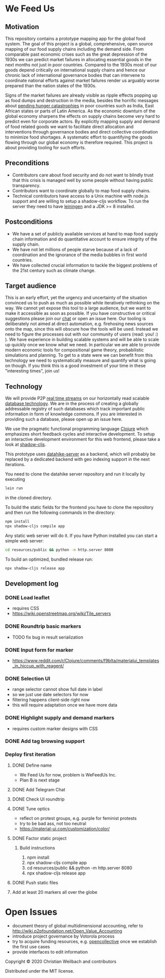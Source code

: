 * We Feed Us
  :PROPERTIES:
  :CUSTOM_ID: h:c936681d-e6b7-4d15-95ab-67c725fe3953
  :END:

** Motivation
   :PROPERTIES:
   :CUSTOM_ID: h:3859c00d-f892-47b2-9879-3d32f16f059e
   :END:

 This repository contains a prototype mapping app for the global food system.
 The goal of this project is a global, comprehensive, open source mapping of our
 food supply chains including the demand side. From comparable past economic
 crises such as the great depression of the 1930s we can predict market failures
 in allocating essential goods in the next months not just in poor countries.
 Compared to the 1930s most of our goods depend critically on international
 supply chains and hence our chronic lack of international governance bodies
 that can intervene to coordinate national efforts against market failures
 render us arguably worse prepared than the nation states of the 1930s.

 Signs of the market failures are already visible as ripple effects popping up
 as food dumps and destruction in the media, besides the horrific messages about
 [[https://www.youtube.com/watch?v=tdrJjyADDmM][pending hunger catastrophies]] in poor countries such as India, East African
 states or parts of Latin America. As the economic downturn of the global
 economy sharpens the effects on supply chains become very hard to predict even
 for corporate actors. By explicitly mapping supply and demand of food related
 goods we want to facilitate direct allocation and interventions through
 governance bodies and direct collective coordination to minimize food
 shortages. A systematic effort to quantifying the goods flowing through our
 global economy is therefore required. This project is about providing tooling
 for such efforts.

** Preconditions
   :PROPERTIES:
   :CUSTOM_ID: h:4656009e-1c51-427f-a67a-d80d7f1b942d
   :END:
   - Contributors care about food security and do not want to blindly trust that
     this crisis is managed well by some people without having public
     transparency.
   - Contributors want to coordinate globally to map food supply chains.
   - Technical contributors have access to a Unix machine with node.js support
     and are willing to setup a shadow-cljs workflow. To run the server they need
     to have [[https://leiningen.org/][leiningen]] and a JDK >= 8 installed.
  
 
** Postconditions
   :PROPERTIES:
   :CUSTOM_ID: h:35d3e832-bad5-4c68-97da-9d4992c7e5fc
   :END:
   - We have a set of publicly available services at hand to map food supply
     chain information and do quantitative account to ensure integrity of the
     supply chain.
   - We have not let millions of people starve because of a lack of coordination
     and the ignorance of the media bubbles in first world countries.
   - We have collected crucial information to tackle the biggest problems of the
     21st century such as climate change.
    

** Target audience
   :PROPERTIES:
   :CUSTOM_ID: h:6df96dba-2fd0-46a1-9e8a-c2e1c1e7b6e9
   :END:

 This is an early effort, yet the urgency and uncertainty of the situation
 convinced us to push as much as possible while iteratively rethinking on the
 way. We cannot yet expose this tool to a large audience, but we want to make it
 accessible as soon as possible. If you have constructive or critical suggestions
 please join our [[https://t.me/joinchat/BL1x7hgkCwwW8MqOKsFpvg][chat]] or open an issue here. Our tooling is deliberately not
 aimed at direct automation, e.g. firehosing news sources onto the map, since
 this will obscure how the tools will be used. Instead we need to figure the
 processes out with our community of users (read: you! :) ). We have experience
 in building scalable systems and will be able to scale up quickly once we know
 what we need. In particular we are able to provide modern economic tools for
 compositional game theory, probabilistic simulations and planning. To get to a
 state were we can benefit from this technology we need to systematically measure
 and quantify what is going on though. If you think this is a good investment of
 your time in these "interesting times", join us!


** Technology
   :PROPERTIES:
   :CUSTOM_ID: h:db1ea4ba-6fc0-4edf-b711-e54bee44f07b
   :END:

 We will provide P2P [[https://lambdaforge.io/2019/12/08/replicate-datahike-wherever-you-go.html][real time streams]] on our horizontally read scalable [[http://github.com/replikativ/datahike][database
 technology]]. We are in the process of creating a globally addressable registry of
 such databases which track important public information in form of knowledge
 commons. If you are interested in providing such a database, please open up an
 issue here.

 We use the pragmatic functional programming language [[https://clojure.org][Clojure]] which emphasizes
 short feedback cycles and interactive development. To setup an interactive
 development environment for this web frontend, please take a look at [[https://shadow-cljs.org/][shadow-cljs]].

 This prototype uses [[https://github.com/replikativ/datahike-server/][datahike-server]] as a backend, which will probably be
 replaced by a dedicated backend with geo indexing support in the next
 iterations. 

 You need to clone the datahike server repository and run it locally by executing

 #+BEGIN_SRC bash
 lein run
 #+END_SRC

 in the cloned directory.

 To build the static fields for the frontend you have to clone the repository and
 then run the following commands in the directory:

 #+BEGIN_SRC bash
   npm install
   npx shadow-cljs compile app
 #+END_SRC

 Any static web server will do it. If you have Python installed you can start a
 simple web server:


 #+BEGIN_SRC bash
 cd resources/public && python -m http.server 8080
 #+END_SRC

 To build an optimized, bundled release run:
 #+BEGIN_SRC bash
   npx shadow-cljs release app
 #+END_SRC

** Development log
   :PROPERTIES:
   :CUSTOM_ID: h:61845e2d-b161-4e9a-80c8-92b0bd17fe8e
   :END:

*** DONE Load leaflet
    CLOSED: [2020-04-30 Thu 00:11]
    :PROPERTIES:
    :CUSTOM_ID: h:9fe711a1-7df0-45d0-b721-dd01ae690718
    :END:
    - requires CSS
    - https://wiki.openstreetmap.org/wiki/Tile_servers

*** DONE Roundtrip basic markers
    CLOSED: [2020-04-30 Thu 00:11]
    :PROPERTIES:
    :CUSTOM_ID: h:03434032-b359-4ace-a0e8-77584cf479d6
    :END:
    - TODO fix bug in result serialization

*** DONE Input form for marker
    CLOSED: [2020-04-30 Thu 14:32]
    :PROPERTIES:
    :CUSTOM_ID: h:fe81a4e1-47ac-4b04-a62b-4b3810c969aa
    :END:
    - https://www.reddit.com/r/Clojure/comments/f9blta/materialui_templates_in_hiccup_with_reagent/
  
*** DONE Selection UI
    CLOSED: [2020-05-01 Fri 01:41]
    :PROPERTIES:
    :CUSTOM_ID: h:3a314b36-154c-45ae-8d2d-785cc8858d51
    :END:
    - range selector cannot show full date in label
    - so we just use date selectors for now
    - filtering happens client-side right now
    - this will require adaptation once we have more data
  
*** DONE Highlight supply and demand markers
    CLOSED: [2020-05-01 Fri 01:41]
    :PROPERTIES:
    :CUSTOM_ID: h:6009f337-1aeb-44a2-9c46-9202b33d1a5b
    :END:
    - requires custom marker designs with CSS

*** DONE Add tag browsing support
    CLOSED: [2020-05-01 Fri 12:03]
    :PROPERTIES:
    :CUSTOM_ID: h:03a53536-3d08-40cc-a2d0-ad5ad71c4fd0
    :END:
   
*** Deploy first iteration
    :PROPERTIES:
    :CUSTOM_ID: h:31e430eb-aad3-4adf-887e-e9abb7eb9849
    :END:
**** DONE Define name
     CLOSED: [2020-05-01 Fri 15:16]
     :PROPERTIES:
     :CUSTOM_ID: h:3adea572-fc72-45e5-90b1-5a72fe3695c1
     :END:
     - We Feed Us for now, problem is WeFeedUs Inc.
     - Plan B is next stage
**** DONE Add Telegram Chat
     CLOSED: [2020-05-01 Fri 15:16]
     :PROPERTIES:
     :CUSTOM_ID: h:0ab3c661-e2ca-47e0-b87e-087a286434e4
     :END:
**** DONE Check UI roundtrip
     CLOSED: [2020-05-01 Fri 16:03]
     :PROPERTIES:
     :CUSTOM_ID: h:49453f91-9331-4008-8915-ea469e03d268
     :END:
**** DONE Tune optics
     CLOSED: [2020-05-01 Fri 20:04]
     :PROPERTIES:
     :CUSTOM_ID: h:3a1287c3-144e-4059-8b79-753f951c8de8
     :END:
     - reflect on protest groups, e.g. purple for feminist protests
     - try to be bad ass, not too neutral
     - https://material-ui.com/customization/color/
**** DONE Factor static project
     CLOSED: [2020-05-01 Fri 21:38]
     :PROPERTIES:
     :CUSTOM_ID: h:295d7e89-15b5-46ab-8132-518da81234eb
     :END:
***** Build instructions
      :PROPERTIES:
      :CUSTOM_ID: h:9f0e63dd-50a5-488f-a297-0e0141364c3a
      :END:
      1. npm install
      2. npx shadow-cljs compile app
      3. cd resources/public && python -m http.server 8080
      4. npx shadow-cljs release app
**** DONE Push static files
     CLOSED: [2020-05-02 Sat 02:02]
     :PROPERTIES:
     :CUSTOM_ID: h:82fa0c19-1f0c-4384-937b-fa94de7df60c
     :END:
**** Add at least 20 markers all over the globe
     :PROPERTIES:
     :CUSTOM_ID: h:65c39c1e-317a-4e26-b6bf-66bcbbdb27af
     :END:



* Open Issues
  :PROPERTIES:
  :CUSTOM_ID: h:bc094cc6-61e9-4316-a689-a852393f0148
  :END:
  - document theory of global multidimensional accounting, refer to
    http://wiki.p2pfoundation.net/Open_Value_Accounting
  - introduce project governance by Votorola process
  - try to acquire funding resources, e.g. [[https://opencollective.com/][opencollective]] once we establish the
    first use cases
  - provide interfaces to edit information
    

Copyright © 2020 Christian Weilbach and contributors

Distributed under the MIT license.

